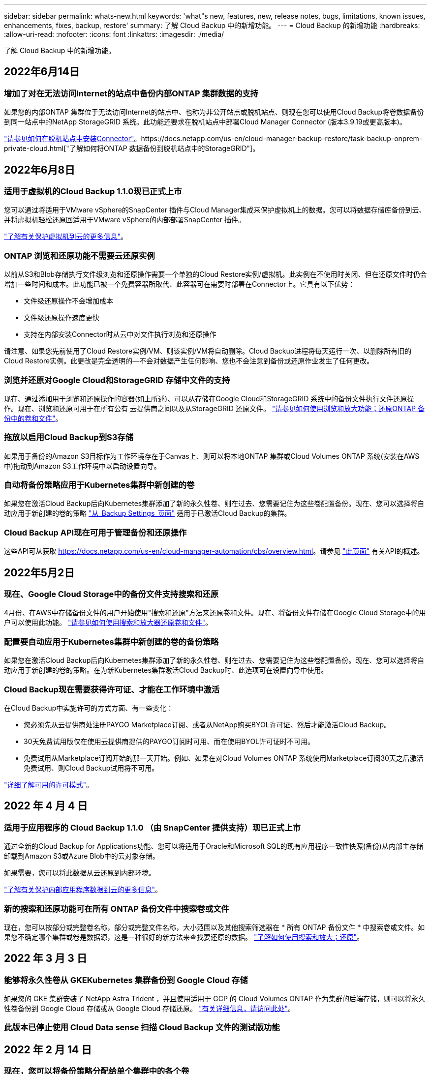 ---
sidebar: sidebar 
permalink: whats-new.html 
keywords: 'what"s new, features, new, release notes, bugs, limitations, known issues, enhancements, fixes, backup, restore' 
summary: 了解 Cloud Backup 中的新增功能。 
---
= Cloud Backup 的新增功能
:hardbreaks:
:allow-uri-read: 
:nofooter: 
:icons: font
:linkattrs: 
:imagesdir: ./media/


[role="lead"]
了解 Cloud Backup 中的新增功能。



== 2022年6月14日



=== 增加了对在无法访问Internet的站点中备份内部ONTAP 集群数据的支持

如果您的内部ONTAP 集群位于无法访问Internet的站点中、也称为非公开站点或脱机站点、则现在您可以使用Cloud Backup将卷数据备份到同一站点中的NetApp StorageGRID 系统。此功能还要求在脱机站点中部署Cloud Manager Connector (版本3.9.19或更高版本)。

https://docs.netapp.com/us-en/cloud-manager-setup-admin/task-install-connector-onprem-no-internet.html["请参见如何在脱机站点中安装Connector"]。https://docs.netapp.com/us-en/cloud-manager-backup-restore/task-backup-onprem-private-cloud.html["了解如何将ONTAP 数据备份到脱机站点中的StorageGRID"]。



== 2022年6月8日



=== 适用于虚拟机的Cloud Backup 1.1.0现已正式上市

您可以通过将适用于VMware vSphere的SnapCenter 插件与Cloud Manager集成来保护虚拟机上的数据。您可以将数据存储库备份到云、并将虚拟机轻松还原回适用于VMware vSphere的内部部署SnapCenter 插件。

https://docs.netapp.com/us-en/cloud-manager-backup-restore/concept-protect-vm-data.html["了解有关保护虚拟机到云的更多信息"]。



=== ONTAP 浏览和还原功能不需要云还原实例

以前从S3和Blob存储执行文件级浏览和还原操作需要一个单独的Cloud Restore实例/虚拟机。此实例在不使用时关闭、但在还原文件时仍会增加一些时间和成本。此功能已被一个免费容器所取代、此容器可在需要时部署在Connector上。它具有以下优势：

* 文件级还原操作不会增加成本
* 文件级还原操作速度更快
* 支持在内部安装Connector时从云中对文件执行浏览和还原操作


请注意、如果您先前使用了Cloud Restore实例/VM、则该实例/VM将自动删除。Cloud Backup进程将每天运行一次、以删除所有旧的Cloud Restore实例。此更改是完全透明的—不会对数据产生任何影响、您也不会注意到备份或还原作业发生了任何更改。



=== 浏览并还原对Google Cloud和StorageGRID 存储中文件的支持

现在、通过添加用于浏览和还原操作的容器(如上所述)、可以从存储在Google Cloud和StorageGRID 系统中的备份文件执行文件还原操作。现在、浏览和还原可用于在所有公有 云提供商之间以及从StorageGRID 还原文件。 https://docs.netapp.com/us-en/cloud-manager-backup-restore/task-restore-backups-ontap.html#restoring-ontap-data-using-browse-restore["请参见如何使用浏览和放大功能；还原ONTAP 备份中的卷和文件"]。



=== 拖放以启用Cloud Backup到S3存储

如果用于备份的Amazon S3目标作为工作环境存在于Canvas上、则可以将本地ONTAP 集群或Cloud Volumes ONTAP 系统(安装在AWS中)拖动到Amazon S3工作环境中以启动设置向导。



=== 自动将备份策略应用于Kubernetes集群中新创建的卷

如果您在激活Cloud Backup后向Kubernetes集群添加了新的永久性卷、则在过去、您需要记住为这些卷配置备份。现在、您可以选择将自动应用于新创建的卷的策略 https://docs.netapp.com/us-en/cloud-manager-backup-restore/task-manage-backups-kubernetes.html#setting-a-backup-policy-to-be-assigned-to-new-volumes["从_Backup Settings_页面"] 适用于已激活Cloud Backup的集群。



=== Cloud Backup API现在可用于管理备份和还原操作

这些API可从获取 https://docs.netapp.com/us-en/cloud-manager-automation/cbs/overview.html[]。请参见 link:api-backup-restore.html["此页面"] 有关API的概述。



== 2022年5月2日



=== 现在、Google Cloud Storage中的备份文件支持搜索和还原

4月份、在AWS中存储备份文件的用户开始使用"搜索和还原"方法来还原卷和文件。现在、将备份文件存储在Google Cloud Storage中的用户可以使用此功能。 https://docs.netapp.com/us-en/cloud-manager-backup-restore/task-restore-backups-ontap.html#prerequisites-2["请参见如何使用搜索和放大器还原卷和文件"]。



=== 配置要自动应用于Kubernetes集群中新创建的卷的备份策略

如果您在激活Cloud Backup后向Kubernetes集群添加了新的永久性卷、则在过去、您需要记住为这些卷配置备份。现在、您可以选择将自动应用于新创建的卷的策略。在为新Kubernetes集群激活Cloud Backup时、此选项可在设置向导中使用。



=== Cloud Backup现在需要获得许可证、才能在工作环境中激活

在Cloud Backup中实施许可的方式方面、有一些变化：

* 您必须先从云提供商处注册PAYGO Marketplace订阅、或者从NetApp购买BYOL许可证、然后才能激活Cloud Backup。
* 30天免费试用版仅在使用云提供商提供的PAYGO订阅时可用、而在使用BYOL许可证时不可用。
* 免费试用从Marketplace订阅开始的那一天开始。例如、如果在对Cloud Volumes ONTAP 系统使用Marketplace订阅30天之后激活免费试用、则Cloud Backup试用将不可用。


https://docs.netapp.com/us-en/cloud-manager-backup-restore/task-licensing-cloud-backup.html["详细了解可用的许可模式"]。



== 2022 年 4 月 4 日



=== 适用于应用程序的 Cloud Backup 1.1.0 （由 SnapCenter 提供支持）现已正式上市

通过全新的Cloud Backup for Applications功能、您可以将适用于Oracle和Microsoft SQL的现有应用程序一致性快照(备份)从内部主存储卸载到Amazon S3或Azure Blob中的云对象存储。

如果需要，您可以将此数据从云还原到内部环境。

https://docs.netapp.com/us-en/cloud-manager-backup-restore/concept-protect-app-data-to-cloud.html["了解有关保护内部应用程序数据到云的更多信息"]。



=== 新的搜索和还原功能可在所有 ONTAP 备份文件中搜索卷或文件

现在，您可以按部分或完整卷名称，部分或完整文件名称，大小范围以及其他搜索筛选器在 * 所有 ONTAP 备份文件 * 中搜索卷或文件。如果您不确定哪个集群或卷是数据源，这是一种很好的新方法来查找要还原的数据。 https://docs.netapp.com/us-en/cloud-manager-backup-restore/task-restore-backups-ontap.html#restoring-ontap-data-using-search-restore["了解如何使用搜索和放大；还原"]。



== 2022 年 3 月 3 日



=== 能够将永久性卷从 GKEKubernetes 集群备份到 Google Cloud 存储

如果您的 GKE 集群安装了 NetApp Astra Trident ，并且使用适用于 GCP 的 Cloud Volumes ONTAP 作为集群的后端存储，则可以将永久性卷备份到 Google Cloud 存储或从 Google Cloud 存储还原。 link:task-backup-kubernetes-to-gcp.html["有关详细信息，请访问此处"]。



=== 此版本已停止使用 Cloud Data sense 扫描 Cloud Backup 文件的测试版功能



== 2022 年 2 月 14 日



=== 现在，您可以将备份策略分配给单个集群中的各个卷

过去，您只能为集群中的所有卷分配一个备份策略。现在，您可以为一个集群创建多个备份策略，并将不同的策略应用于不同的卷。 link:task-manage-backups-ontap#changing-the-policy-assigned-to-existing-volumes["请参见如何为集群创建新的备份策略并将其分配给选定卷"]。



=== 通过一个新选项，您可以自动将默认备份策略应用于新创建的卷

过去，激活 Cloud Backup 后在工作环境中创建的新卷要求您手动应用备份策略。现在，无论卷是在 Cloud Manager ， System Manager ， CLI 中创建的，还是使用 API 创建的， Cloud Backup 都将发现卷并应用您选择作为默认策略的备份策略。

如果在新的工作环境中启用备份，或者从 _Manage Volumes_ 页面为现有工作环境启用备份，则可以使用此选项。



=== 新的作业监控器可用于查看所有备份和还原作业的正在处理状态

如果您对多个卷启动了操作，例如更改备份策略或删除备份，则作业监控器会非常有用，这样您可以查看操作何时在所有卷上完成。 link:task-monitor-backup-jobs.html["请参见如何使用作业监控器"]。



== 2022 年 1 月 2 日



=== 能够将永久性卷从 AKS Kubernetes 集群备份到 Azure Blob 存储

如果您的 AKS 集群安装了 NetApp Astra Trident ，并且使用适用于 Azure 的 Cloud Volumes ONTAP 作为集群的后端存储，则可以将卷备份到 Azure Blob 存储以及从 Azure Blob 存储还原卷。 link:task-backup-kubernetes-to-azure.html["有关详细信息，请访问此处"]。



=== 此版本中更改了 Cloud Backup Service 费用，以便与行业标准更加一致

现在，您无需根据备份文件的大小为 NetApp 支付容量费用，而是仅为所保护的数据付费，该数据是通过要备份的源 ONTAP 卷的逻辑已用容量（在 ONTAP 效率之前）计算得出的。此容量也称为前端 TB （前端 TB ）。



== 2021 年 11 月 28 日



=== 能够将 EKS Kubernetes 集群中的永久性卷备份到 Amazon S3

如果您的 EKS 集群安装了 NetApp Astra Trident ，并且使用 Cloud Volumes ONTAP for AWS 作为集群的后端存储，则可以将卷备份到 Amazon S3 或从 Amazon S3 还原卷。 link:task-backup-kubernetes-to-s3.html["有关详细信息，请访问此处"]。



=== 用于备份 DP 卷的增强功能

现在， Cloud Backup 支持为 SVM-DR 关系中目标 ONTAP 系统上的 DP 卷创建备份。存在一些限制，请参见 link:concept-ontap-backup-to-cloud.html#limitations["限制"] 了解详细信息。



== 2021 年 11 月 5 日



=== 可以在将卷还原到内部 ONTAP 系统时选择专用端点

从 Amazon S3 或 Azure Blob 上的备份文件将卷还原到内部 ONTAP 系统时，现在您可以选择一个私有端点，用于以私密方式安全地连接到内部系统。



=== 现在，您可以在数天后将旧备份文件分层到归档存储，以节省成本

如果集群运行的是 ONTAP 9.10.1 或更高版本，而您使用的是 AWS 或 Azure 云存储，则可以将备份分层到归档存储。请参见有关的详细信息 link:reference-aws-backup-tiers.html["AWS S3 归档存储类"] 和 link:reference-azure-backup-tiers.html["Azure Blob 归档访问层"]。



=== Cloud Backup BYOL 许可证已移至 " 数字电子钱包 " 中的 " 数据服务许可证 " 选项卡

Cloud Backup 的 BYOL 许可已从 Cloud Backup Licenses 选项卡移至 Cloud Manager Digital Wallet 中的 Data Services Licenses 选项卡。



== 2021 年 10 月 4 日



=== 现在，在执行卷或文件还原时，备份文件大小将显示在备份页面中

如果您要删除不必要的大型备份文件，或者您可以比较备份文件大小，以确定可能因恶意软件攻击而导致的任何异常备份文件，则此功能非常有用。



=== TCO 计算器可用于比较 Cloud Backup 成本

总拥有成本计算器可帮助您了解 Cloud Backup 的总拥有成本，并将这些成本与传统备份解决方案进行比较，并估算潜在节省量。请查看https://cloud.netapp.com/cloud-backup-service-tco-calculator["此处"^]。



=== 能够为工作环境取消注册 Cloud Backup

现在，您可以轻松地完成这项工作 link:task_manage_backups.html#unregistering-cloud-backup-for-a-working-environment["为工作环境取消注册 Cloud Backup"] 如果您不想再对该工作环境使用备份功能（或需要付费），



== 2021 年 9 月 2 日



=== 能够为卷创建按需备份

现在，您可以随时创建按需备份来捕获卷的当前状态。如果对卷进行了重要更改，而您不想等待下一次计划的备份来保护该数据，则此功能非常有用。

link:task-manage-backups-ontap.html#creating-a-manual-volume-backup-at-any-time["了解如何创建按需备份"]。



=== 可以定义专用接口连接，以便安全地备份到 Amazon S3

在配置从内部 ONTAP 系统到 Amazon S3 的备份时，现在您可以在激活向导中定义与专用接口端点的连接。这样，您就可以使用一个网络接口，将内部系统以私密和安全的方式连接到由 AWS PrivateLink 提供支持的服务。 link:task-backup-onprem-to-aws.html#preparing-amazon-s3-for-backups["查看有关此选项的详细信息"]。



=== 现在，您可以在将数据备份到 Amazon S3 时选择自己由客户管理的数据加密密钥

为了提高安全性和控制力，您可以在激活向导中选择自己的客户管理的数据加密密钥，而不是使用默认的 Amazon S3 加密密钥。在从内部 ONTAP 系统或 AWS 中的 Cloud Volumes ONTAP 系统配置备份时，可以使用此选项。



=== 现在，您可以从文件数超过 30 ， 000 的目录还原文件



== 2021 年 8 月 1 日



=== 可以定义专用端点连接，以便安全地备份到 Azure Blob

在配置从内部 ONTAP 系统到 Azure Blob 的备份时，您可以在激活向导中定义与 Azure 私有端点的连接。这样，您就可以使用一个网络接口，将您以私密方式安全地连接到由 Azure Private Link 提供支持的服务。



=== 现在支持每小时备份策略

此新策略是对现有每日，每周和每月策略的补充。每小时备份策略可提供最小恢复点目标（ RPO ）。



== 2021 年 7 月 7 日



=== 现在，您可以使用不同的帐户在不同的区域创建备份

现在，您可以使用与 Cloud Volumes ONTAP 系统不同的帐户 / 订阅创建备份。您还可以在部署 Cloud Volumes ONTAP 系统的区域以外的其他区域创建备份文件。

在使用 AWS 或 Azure 时可以使用此功能，并且只有在现有工作环境上启用备份时才可使用此功能—在创建新的 Cloud Volumes ONTAP 工作环境时，此功能不可用。



=== 现在，您可以在将数据备份到 Azure Blob 时选择自己由客户管理的数据加密密钥

为了提高安全性和控制力，您可以在激活向导中选择自己的客户管理的数据加密密钥，而不是使用默认的 Microsoft 管理的加密密钥。在从内部 ONTAP 系统或从 Azure 中的 Cloud Volumes ONTAP 系统配置备份时，可以使用此选项。



=== 现在，在使用单文件还原时，一次最多可以还原 100 个文件



== 2021 年 6 月 7 日



=== 使用 ONTAP 9.8 或更高版本时对 DP 卷取消了限制

已解决备份数据保护（ DP ）卷的两个已知限制：

* 以前，只有当 SnapMirror 关系类型为镜像存储或存储时，级联备份才起作用。现在，如果关系类型为 MirrorAllSnapshots ，则可以进行备份。
* 现在，只要在 SnapMirror 策略中配置了 Cloud Backup ，它就可以使用任何备份标签。不再要求标签每天，每周或每月都包含名称。




== 2021 年 5 月 5 日



=== 将内部集群数据备份到 Google Cloud Storage 或 NetApp StorageGRID 系统

现在，您可以创建从内部 ONTAP 系统到 Google 云存储或 NetApp StorageGRID 系统的备份。请参见 link:task-backup-onprem-to-gcp.html["备份到 Google Cloud Storage"^] 和 link:task-backup-onprem-private-cloud.html["备份到 StorageGRID"^] 了解详细信息。



=== 现在，您可以使用 System Manager 执行 Cloud Backup 操作

通过 ONTAP 9.9.1 中的一项新功能，您可以使用 System Manager 将内部 ONTAP 卷的备份发送到您通过云备份设置的对象存储。 link:https://docs.netapp.com/us-en/ontap/task_cloud_backup_data_using_cbs.html["了解如何使用 System Manager 使用 Cloud Backup 将卷备份到云。"^]



=== 备份策略已通过一些增强功能进行了改进

* 现在，您可以创建一个自定义策略，其中包括每日，每周和每月备份。
* 更改备份策略时，会使用原始备份策略将适用场景 all new backups * 和 * 更改为所有卷。过去，此更改仅应用于新的卷备份。




=== 其他备份和还原改进功能

* 现在，在为备份文件配置云目标时，您可以选择与 Cloud Volumes ONTAP 系统所在区域不同的区域。
* 可以为单个卷创建的备份文件数量已从 1 ， 019 个增加到 4 ， 000 个。
* 除了先前删除单个卷的所有备份文件的功能之外，现在您只能删除一个卷的单个备份文件，也可以根据需要删除整个工作环境的所有备份文件。

